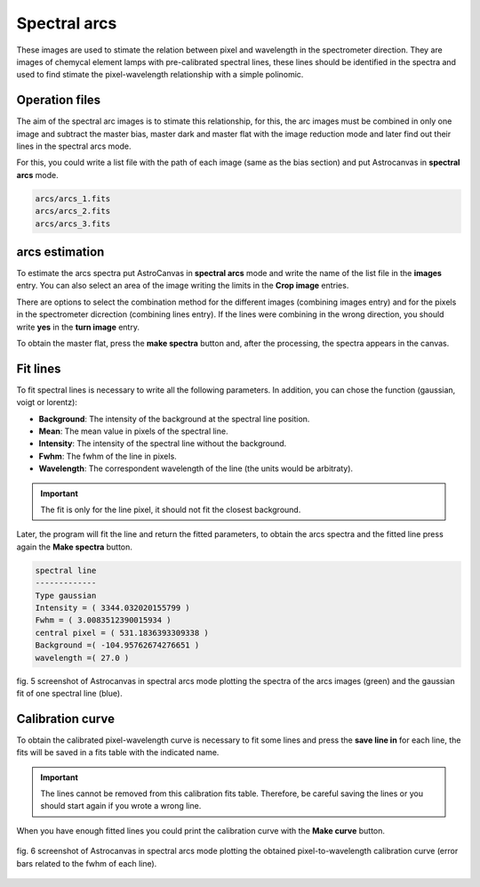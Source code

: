 Spectral arcs
*************

These images are used to stimate the relation between pixel and wavelength in the spectrometer direction. They are images of chemycal element lamps with pre-calibrated spectral lines, these lines should be identified in the spectra and used to find stimate the pixel-wavelength relationship with a simple polinomic.

Operation files
---------------

The aim of the spectral arc images is to stimate this relationship, for this, the arc images must be combined in only one image and subtract the master bias, master dark and master flat with the image reduction mode and later find out their lines in the spectral arcs mode.

For this, you could write a list file with the path of each image (same as the bias section) and put Astrocanvas in **spectral arcs** mode.

.. code-block:: text

   arcs/arcs_1.fits  
   arcs/arcs_2.fits
   arcs/arcs_3.fits


arcs estimation
---------------

To estimate the arcs spectra put AstroCanvas in **spectral arcs** mode and write the name of the list file in the **images** entry. You can also select an area of the image writing the limits in the **Crop image** entries.

There are options to select the combination method for the different images (combining images entry) and for the pixels in the spectrometer dicrection (combining lines entry). If the lines were combining in the wrong direction, you should write **yes** in the **turn image** entry.

To obtain the master flat, press the **make spectra** button and, after the processing, the spectra appears in the canvas.

Fit lines
---------

To fit spectral lines is necessary to write all the following parameters. In addition, you can chose the function (gaussian, voigt or lorentz):

- **Background**: The intensity of the background at the spectral line position.

- **Mean**: The mean value in pixels of the spectral line.

- **Intensity**: The intensity of the spectral line without the background.

- **Fwhm**: The fwhm of the line in pixels.

- **Wavelength**: The correspondent wavelength of the line (the units would be arbitraty).

.. important::
  The fit is only for the line pixel, it should not fit the closest background.

Later, the program will fit the line and return the fitted parameters, to obtain the arcs spectra and the fitted line press again the **Make spectra** button.

.. code-block:: console

  spectral line
  -------------
  Type gaussian
  Intensity = ( 3344.032020155799 )
  Fwhm = ( 3.0083512390015934 )
  central pixel = ( 531.1836393309338 )
  Background =( -104.95762674276651 )
  wavelength =( 27.0 )


.. figure:: figures/fig5.png
   :align: center

   ..

   fig. 5 screenshot of Astrocanvas in spectral arcs mode plotting the spectra of the arcs images (green) and the gaussian fit of one spectral line (blue).

Calibration curve
-----------------

To obtain the calibrated pixel-wavelength curve is necessary to fit some lines and press the **save line in** for each line, the fits will be saved in a fits table with the indicated name.

.. important::
  The lines cannot be removed from this calibration fits table. Therefore, be careful saving the lines or you should start again if you wrote a wrong line.

When you have enough fitted lines you could print the calibration curve with the **Make curve** button.

.. figure:: figures/fig6.png
   :align: center

   ..

   fig. 6 screenshot of Astrocanvas in spectral arcs mode plotting the obtained pixel-to-wavelength calibration curve (error bars related to the fwhm of each line).

